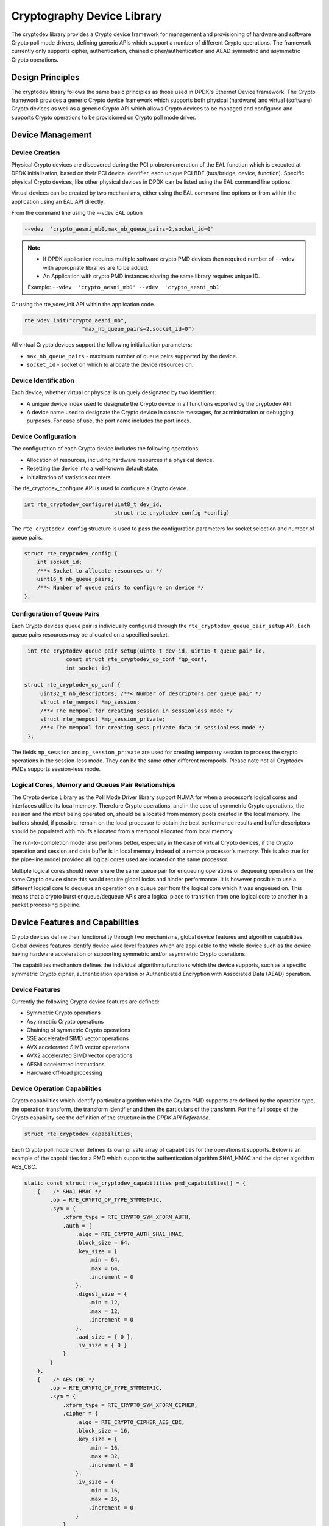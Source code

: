 ..  SPDX-License-Identifier: BSD-3-Clause
    Copyright(c) 2016-2020 Intel Corporation.

Cryptography Device Library
===========================

The cryptodev library provides a Crypto device framework for management and
provisioning of hardware and software Crypto poll mode drivers, defining generic
APIs which support a number of different Crypto operations. The framework
currently only supports cipher, authentication, chained cipher/authentication
and AEAD symmetric and asymmetric Crypto operations.


Design Principles
-----------------

The cryptodev library follows the same basic principles as those used in DPDK's
Ethernet Device framework. The Crypto framework provides a generic Crypto device
framework which supports both physical (hardware) and virtual (software) Crypto
devices as well as a generic Crypto API which allows Crypto devices to be
managed and configured and supports Crypto operations to be provisioned on
Crypto poll mode driver.


Device Management
-----------------

Device Creation
~~~~~~~~~~~~~~~

Physical Crypto devices are discovered during the PCI probe/enumeration of the
EAL function which is executed at DPDK initialization, based on
their PCI device identifier, each unique PCI BDF (bus/bridge, device,
function). Specific physical Crypto devices, like other physical devices in DPDK
can be listed using the EAL command line options.

Virtual devices can be created by two mechanisms, either using the EAL command
line options or from within the application using an EAL API directly.

From the command line using the --vdev EAL option

.. code-block:: console

   --vdev  'crypto_aesni_mb0,max_nb_queue_pairs=2,socket_id=0'

.. Note::

   * If DPDK application requires multiple software crypto PMD devices then required
     number of ``--vdev`` with appropriate libraries are to be added.

   * An Application with crypto PMD instances sharing the same library requires unique ID.

   Example: ``--vdev  'crypto_aesni_mb0' --vdev  'crypto_aesni_mb1'``

Or using the rte_vdev_init API within the application code.

.. code-block:: c

   rte_vdev_init("crypto_aesni_mb",
                     "max_nb_queue_pairs=2,socket_id=0")

All virtual Crypto devices support the following initialization parameters:

* ``max_nb_queue_pairs`` - maximum number of queue pairs supported by the device.
* ``socket_id`` - socket on which to allocate the device resources on.


Device Identification
~~~~~~~~~~~~~~~~~~~~~

Each device, whether virtual or physical is uniquely designated by two
identifiers:

- A unique device index used to designate the Crypto device in all functions
  exported by the cryptodev API.

- A device name used to designate the Crypto device in console messages, for
  administration or debugging purposes. For ease of use, the port name includes
  the port index.


Device Configuration
~~~~~~~~~~~~~~~~~~~~

The configuration of each Crypto device includes the following operations:

- Allocation of resources, including hardware resources if a physical device.
- Resetting the device into a well-known default state.
- Initialization of statistics counters.

The rte_cryptodev_configure API is used to configure a Crypto device.

.. code-block:: c

   int rte_cryptodev_configure(uint8_t dev_id,
                               struct rte_cryptodev_config *config)

The ``rte_cryptodev_config`` structure is used to pass the configuration
parameters for socket selection and number of queue pairs.

.. code-block:: c

    struct rte_cryptodev_config {
        int socket_id;
        /**< Socket to allocate resources on */
        uint16_t nb_queue_pairs;
        /**< Number of queue pairs to configure on device */
    };


Configuration of Queue Pairs
~~~~~~~~~~~~~~~~~~~~~~~~~~~~

Each Crypto devices queue pair is individually configured through the
``rte_cryptodev_queue_pair_setup`` API.
Each queue pairs resources may be allocated on a specified socket.

.. code-block:: c

    int rte_cryptodev_queue_pair_setup(uint8_t dev_id, uint16_t queue_pair_id,
                const struct rte_cryptodev_qp_conf *qp_conf,
                int socket_id)

   struct rte_cryptodev_qp_conf {
        uint32_t nb_descriptors; /**< Number of descriptors per queue pair */
        struct rte_mempool *mp_session;
        /**< The mempool for creating session in sessionless mode */
        struct rte_mempool *mp_session_private;
        /**< The mempool for creating sess private data in sessionless mode */
    };


The fields ``mp_session`` and ``mp_session_private`` are used for creating
temporary session to process the crypto operations in the session-less mode.
They can be the same other different mempools. Please note not all Cryptodev
PMDs supports session-less mode.


Logical Cores, Memory and Queues Pair Relationships
~~~~~~~~~~~~~~~~~~~~~~~~~~~~~~~~~~~~~~~~~~~~~~~~~~~

The Crypto device Library as the Poll Mode Driver library support NUMA for when
a processor’s logical cores and interfaces utilize its local memory. Therefore
Crypto operations, and in the case of symmetric Crypto operations, the session
and the mbuf being operated on, should be allocated from memory pools created
in the local memory. The buffers should, if possible, remain on the local
processor to obtain the best performance results and buffer descriptors should
be populated with mbufs allocated from a mempool allocated from local memory.

The run-to-completion model also performs better, especially in the case of
virtual Crypto devices, if the Crypto operation and session and data buffer is
in local memory instead of a remote processor's memory. This is also true for
the pipe-line model provided all logical cores used are located on the same
processor.

Multiple logical cores should never share the same queue pair for enqueuing
operations or dequeuing operations on the same Crypto device since this would
require global locks and hinder performance. It is however possible to use a
different logical core to dequeue an operation on a queue pair from the logical
core which it was enqueued on. This means that a crypto burst enqueue/dequeue
APIs are a logical place to transition from one logical core to another in a
packet processing pipeline.


Device Features and Capabilities
---------------------------------

Crypto devices define their functionality through two mechanisms, global device
features and algorithm capabilities. Global devices features identify device
wide level features which are applicable to the whole device such as
the device having hardware acceleration or supporting symmetric and/or asymmetric
Crypto operations.

The capabilities mechanism defines the individual algorithms/functions which
the device supports, such as a specific symmetric Crypto cipher,
authentication operation or Authenticated Encryption with Associated Data
(AEAD) operation.


Device Features
~~~~~~~~~~~~~~~

Currently the following Crypto device features are defined:

* Symmetric Crypto operations
* Asymmetric Crypto operations
* Chaining of symmetric Crypto operations
* SSE accelerated SIMD vector operations
* AVX accelerated SIMD vector operations
* AVX2 accelerated SIMD vector operations
* AESNI accelerated instructions
* Hardware off-load processing


Device Operation Capabilities
~~~~~~~~~~~~~~~~~~~~~~~~~~~~~

Crypto capabilities which identify particular algorithm which the Crypto PMD
supports are  defined by the operation type, the operation transform, the
transform identifier and then the particulars of the transform. For the full
scope of the Crypto capability see the definition of the structure in the
*DPDK API Reference*.

.. code-block:: c

   struct rte_cryptodev_capabilities;

Each Crypto poll mode driver defines its own private array of capabilities
for the operations it supports. Below is an example of the capabilities for a
PMD which supports the authentication algorithm SHA1_HMAC and the cipher
algorithm AES_CBC.

.. code-block:: c

    static const struct rte_cryptodev_capabilities pmd_capabilities[] = {
        {    /* SHA1 HMAC */
            .op = RTE_CRYPTO_OP_TYPE_SYMMETRIC,
            .sym = {
                .xform_type = RTE_CRYPTO_SYM_XFORM_AUTH,
                .auth = {
                    .algo = RTE_CRYPTO_AUTH_SHA1_HMAC,
                    .block_size = 64,
                    .key_size = {
                        .min = 64,
                        .max = 64,
                        .increment = 0
                    },
                    .digest_size = {
                        .min = 12,
                        .max = 12,
                        .increment = 0
                    },
                    .aad_size = { 0 },
                    .iv_size = { 0 }
                }
            }
        },
        {    /* AES CBC */
            .op = RTE_CRYPTO_OP_TYPE_SYMMETRIC,
            .sym = {
                .xform_type = RTE_CRYPTO_SYM_XFORM_CIPHER,
                .cipher = {
                    .algo = RTE_CRYPTO_CIPHER_AES_CBC,
                    .block_size = 16,
                    .key_size = {
                        .min = 16,
                        .max = 32,
                        .increment = 8
                    },
                    .iv_size = {
                        .min = 16,
                        .max = 16,
                        .increment = 0
                    }
                }
            }
        }
    }


Capabilities Discovery
~~~~~~~~~~~~~~~~~~~~~~

Discovering the features and capabilities of a Crypto device poll mode driver
is achieved through the ``rte_cryptodev_info_get`` function.

.. code-block:: c

   void rte_cryptodev_info_get(uint8_t dev_id,
                               struct rte_cryptodev_info *dev_info);

This allows the user to query a specific Crypto PMD and get all the device
features and capabilities. The ``rte_cryptodev_info`` structure contains all the
relevant information for the device.

.. code-block:: c

    struct rte_cryptodev_info {
        const char *driver_name;
        uint8_t driver_id;
        struct rte_device *device;

        uint64_t feature_flags;

        const struct rte_cryptodev_capabilities *capabilities;

        unsigned max_nb_queue_pairs;

        struct {
            unsigned max_nb_sessions;
        } sym;
    };


Operation Processing
--------------------

Scheduling of Crypto operations on DPDK's application data path is
performed using a burst oriented asynchronous API set. A queue pair on a Crypto
device accepts a burst of Crypto operations using enqueue burst API. On physical
Crypto devices the enqueue burst API will place the operations to be processed
on the devices hardware input queue, for virtual devices the processing of the
Crypto operations is usually completed during the enqueue call to the Crypto
device. The dequeue burst API will retrieve any processed operations available
from the queue pair on the Crypto device, from physical devices this is usually
directly from the devices processed queue, and for virtual device's from a
``rte_ring`` where processed operations are placed after being processed on the
enqueue call.


Private data
~~~~~~~~~~~~
For session-based operations, the set and get API provides a mechanism for an
application to store and retrieve the private user data information stored along
with the crypto session.

For example, suppose an application is submitting a crypto operation with a session
associated and wants to indicate private user data information which is required to be
used after completion of the crypto operation. In this case, the application can use
the set API to set the user data and retrieve it using get API.

.. code-block:: c

	int rte_cryptodev_sym_session_set_user_data(
		struct rte_cryptodev_sym_session *sess,	void *data, uint16_t size);

	void * rte_cryptodev_sym_session_get_user_data(
		struct rte_cryptodev_sym_session *sess);

Please note the ``size`` passed to set API cannot be bigger than the predefined
``user_data_sz`` when creating the session header mempool, otherwise the
function will return error. Also when ``user_data_sz`` was defined as ``0`` when
creating the session header mempool, the get API will always return ``NULL``.

For session-less mode, the private user data information can be placed along with the
``struct rte_crypto_op``. The ``rte_crypto_op::private_data_offset`` indicates the
start of private data information. The offset is counted from the start of the
rte_crypto_op including other crypto information such as the IVs (since there can
be an IV also for authentication).

User callback APIs
~~~~~~~~~~~~~~~~~~
The add APIs configures a user callback function to be called for each burst of crypto
ops received/sent on a given crypto device queue pair. The return value is a pointer
that can be used later to remove the callback using remove API. Application is expected
to register a callback function of type ``rte_cryptodev_callback_fn``. Multiple callback
functions can be added for a given queue pair. API does not restrict on maximum number of
callbacks.

Callbacks registered by application would not survive ``rte_cryptodev_configure`` as it
reinitializes the callback list. It is user responsibility to remove all installed
callbacks before calling ``rte_cryptodev_configure`` to avoid possible memory leakage.

So, the application is expected to add user callback after ``rte_cryptodev_configure``.
The callbacks can also be added at the runtime. These callbacks get executed when
``rte_cryptodev_enqueue_burst``/``rte_cryptodev_dequeue_burst`` is called.

.. code-block:: c

	struct rte_cryptodev_cb *
		rte_cryptodev_add_enq_callback(uint8_t dev_id, uint16_t qp_id,
					       rte_cryptodev_callback_fn cb_fn,
					       void *cb_arg);

	struct rte_cryptodev_cb *
		rte_cryptodev_add_deq_callback(uint8_t dev_id, uint16_t qp_id,
					       rte_cryptodev_callback_fn cb_fn,
					       void *cb_arg);

	uint16_t (* rte_cryptodev_callback_fn)(uint16_t dev_id, uint16_t qp_id,
					       struct rte_crypto_op **ops,
					       uint16_t nb_ops, void *user_param);

The remove API removes a callback function added by
``rte_cryptodev_add_enq_callback``/``rte_cryptodev_add_deq_callback``.

.. code-block:: c

	int rte_cryptodev_remove_enq_callback(uint8_t dev_id, uint16_t qp_id,
					      struct rte_cryptodev_cb *cb);

	int rte_cryptodev_remove_deq_callback(uint8_t dev_id, uint16_t qp_id,
					      struct rte_cryptodev_cb *cb);


Enqueue / Dequeue Burst APIs
~~~~~~~~~~~~~~~~~~~~~~~~~~~~

The burst enqueue API uses a Crypto device identifier and a queue pair
identifier to specify the Crypto device queue pair to schedule the processing on.
The ``nb_ops`` parameter is the number of operations to process which are
supplied in the ``ops`` array of ``rte_crypto_op`` structures.
The enqueue function returns the number of operations it actually enqueued for
processing, a return value equal to ``nb_ops`` means that all packets have been
enqueued.

.. code-block:: c

   uint16_t rte_cryptodev_enqueue_burst(uint8_t dev_id, uint16_t qp_id,
                                        struct rte_crypto_op **ops, uint16_t nb_ops)

The dequeue API uses the same format as the enqueue API of processed but
the ``nb_ops`` and ``ops`` parameters are now used to specify the max processed
operations the user wishes to retrieve and the location in which to store them.
The API call returns the actual number of processed operations returned, this
can never be larger than ``nb_ops``.

.. code-block:: c

   uint16_t rte_cryptodev_dequeue_burst(uint8_t dev_id, uint16_t qp_id,
                                        struct rte_crypto_op **ops, uint16_t nb_ops)


Operation Representation
~~~~~~~~~~~~~~~~~~~~~~~~

An Crypto operation is represented by an rte_crypto_op structure, which is a
generic metadata container for all necessary information required for the
Crypto operation to be processed on a particular Crypto device poll mode driver.

.. figure:: img/crypto_op.*

The operation structure includes the operation type, the operation status
and the session type (session-based/less), a reference to the operation
specific data, which can vary in size and content depending on the operation
being provisioned. It also contains the source mempool for the operation,
if it allocated from a mempool.

If Crypto operations are allocated from a Crypto operation mempool, see next
section, there is also the ability to allocate private memory with the
operation for applications purposes.

Application software is responsible for specifying all the operation specific
fields in the ``rte_crypto_op`` structure which are then used by the Crypto PMD
to process the requested operation.


Operation Management and Allocation
~~~~~~~~~~~~~~~~~~~~~~~~~~~~~~~~~~~

The cryptodev library provides an API set for managing Crypto operations which
utilize the Mempool Library to allocate operation buffers. Therefore, it ensures
that the crypto operation is interleaved optimally across the channels and
ranks for optimal processing.
A ``rte_crypto_op`` contains a field indicating the pool that it originated from.
When calling ``rte_crypto_op_free(op)``, the operation returns to its original pool.

.. code-block:: c

   extern struct rte_mempool *
   rte_crypto_op_pool_create(const char *name, enum rte_crypto_op_type type,
                             unsigned nb_elts, unsigned cache_size, uint16_t priv_size,
                             int socket_id);

During pool creation ``rte_crypto_op_init()`` is called as a constructor to
initialize each Crypto operation which subsequently calls
``__rte_crypto_op_reset()`` to configure any operation type specific fields based
on the type parameter.


``rte_crypto_op_alloc()`` and ``rte_crypto_op_bulk_alloc()`` are used to allocate
Crypto operations of a specific type from a given Crypto operation mempool.
``__rte_crypto_op_reset()`` is called on each operation before being returned to
allocate to a user so the operation is always in a good known state before use
by the application.

.. code-block:: c

   struct rte_crypto_op *rte_crypto_op_alloc(struct rte_mempool *mempool,
                                             enum rte_crypto_op_type type)

   unsigned rte_crypto_op_bulk_alloc(struct rte_mempool *mempool,
                                     enum rte_crypto_op_type type,
                                     struct rte_crypto_op **ops, uint16_t nb_ops)

``rte_crypto_op_free()`` is called by the application to return an operation to
its allocating pool.

.. code-block:: c

   void rte_crypto_op_free(struct rte_crypto_op *op)


Symmetric Cryptography Support
------------------------------

The cryptodev library currently provides support for the following symmetric
Crypto operations; cipher, authentication, including chaining of these
operations, as well as also supporting AEAD operations.


Session and Session Management
~~~~~~~~~~~~~~~~~~~~~~~~~~~~~~

Sessions are used in symmetric cryptographic processing to store the immutable
data defined in a cryptographic transform which is used in the operation
processing of a packet flow. Sessions are used to manage information such as
expand cipher keys and HMAC IPADs and OPADs, which need to be calculated for a
particular Crypto operation, but are immutable on a packet to packet basis for
a flow. Crypto sessions cache this immutable data in a optimal way for the
underlying PMD and this allows further acceleration of the offload of
Crypto workloads.

.. figure:: img/cryptodev_sym_sess.*

The Crypto device framework provides APIs to create session mempool and allocate
and initialize sessions for crypto devices, where sessions are mempool objects.
The application has to use ``rte_cryptodev_sym_session_pool_create()`` to
create the session header mempool that creates a mempool with proper element
size automatically and stores necessary information for safely accessing the
session in the mempool's private data field.

To create a mempool for storing session private data, the application has two
options. The first is to create another mempool with elt size equal to or
bigger than the maximum session private data size of all crypto devices that
will share the same session header. The creation of the mempool shall use the
traditional ``rte_mempool_create()`` with the correct ``elt_size``. The other
option is to change the ``elt_size`` parameter in
``rte_cryptodev_sym_session_pool_create()`` to the correct value. The first
option is more complex to implement but may result in better memory usage as
a session header normally takes smaller memory footprint as the session private
data.

Once the session mempools have been created, ``rte_cryptodev_sym_session_create()``
is used to allocate an uninitialized session from the given mempool.
The session then must be initialized using ``rte_cryptodev_sym_session_init()``
for each of the required crypto devices. A symmetric transform chain
is used to specify the operation and its parameters. See the section below for
details on transforms.

When a session is no longer used, user must call ``rte_cryptodev_sym_session_clear()``
for each of the crypto devices that are using the session, to free all driver
private session data. Once this is done, session should be freed using
``rte_cryptodev_sym_session_free`` which returns them to their mempool.


Transforms and Transform Chaining
~~~~~~~~~~~~~~~~~~~~~~~~~~~~~~~~~

Symmetric Crypto transforms (``rte_crypto_sym_xform``) are the mechanism used
to specify the details of the Crypto operation. For chaining of symmetric
operations such as cipher encrypt and authentication generate, the next pointer
allows transform to be chained together. Crypto devices which support chaining
must publish the chaining of symmetric Crypto operations feature flag. Allocation of the
xform structure is in the application domain. To allow future API extensions in a
backwardly compatible manner, e.g. addition of a new parameter, the application should
zero the full xform struct before populating it.

Currently there are three transforms types cipher, authentication and AEAD.
Also it is important to note that the order in which the
transforms are passed indicates the order of the chaining.

.. code-block:: c

    struct rte_crypto_sym_xform {
        struct rte_crypto_sym_xform *next;
        /**< next xform in chain */
        enum rte_crypto_sym_xform_type type;
        /**< xform type */
        union {
            struct rte_crypto_auth_xform auth;
            /**< Authentication / hash xform */
            struct rte_crypto_cipher_xform cipher;
            /**< Cipher xform */
            struct rte_crypto_aead_xform aead;
            /**< AEAD xform */
        };
    };

The API does not place a limit on the number of transforms that can be chained
together but this will be limited by the underlying Crypto device poll mode
driver which is processing the operation.

.. figure:: img/crypto_xform_chain.*


Symmetric Operations
~~~~~~~~~~~~~~~~~~~~

The symmetric Crypto operation structure contains all the mutable data relating
to performing symmetric cryptographic processing on a referenced mbuf data
buffer. It is used for either cipher, authentication, AEAD and chained
operations.

As a minimum the symmetric operation must have a source data buffer (``m_src``),
a valid session (or transform chain if in session-less mode) and the minimum
authentication/ cipher/ AEAD parameters required depending on the type of operation
specified in the session or the transform
chain.

.. code-block:: c

    struct rte_crypto_sym_op {
        struct rte_mbuf *m_src;
        struct rte_mbuf *m_dst;

        union {
            struct rte_cryptodev_sym_session *session;
            /**< Handle for the initialised session context */
            struct rte_crypto_sym_xform *xform;
            /**< Session-less API Crypto operation parameters */
        };

        union {
            struct {
                struct {
                    uint32_t offset;
                    uint32_t length;
                } data; /**< Data offsets and length for AEAD */

                struct {
                    uint8_t *data;
                    rte_iova_t phys_addr;
                } digest; /**< Digest parameters */

                struct {
                    uint8_t *data;
                    rte_iova_t phys_addr;
                } aad;
                /**< Additional authentication parameters */
            } aead;

            struct {
                struct {
                    struct {
                        uint32_t offset;
                        uint32_t length;
                    } data; /**< Data offsets and length for ciphering */
                } cipher;

                struct {
                    struct {
                        uint32_t offset;
                        uint32_t length;
                    } data;
                    /**< Data offsets and length for authentication */

                    struct {
                        uint8_t *data;
                        rte_iova_t phys_addr;
                    } digest; /**< Digest parameters */
                } auth;
            };
        };
    };

Synchronous mode
----------------

Some cryptodevs support synchronous mode alongside with a standard asynchronous
mode. In that case operations are performed directly when calling
``rte_cryptodev_sym_cpu_crypto_process`` method instead of enqueuing and
dequeuing an operation before. This mode of operation allows cryptodevs which
utilize CPU cryptographic acceleration to have significant performance boost
comparing to standard asynchronous approach. Cryptodevs supporting synchronous
mode have ``RTE_CRYPTODEV_FF_SYM_CPU_CRYPTO`` feature flag set.

To perform a synchronous operation a call to
``rte_cryptodev_sym_cpu_crypto_process`` has to be made with vectorized
operation descriptor (``struct rte_crypto_sym_vec``) containing:

- ``num`` - number of operations to perform,
- pointer to an array of size ``num`` containing a scatter-gather list
  descriptors of performed operations (``struct rte_crypto_sgl``). Each instance
  of ``struct rte_crypto_sgl`` consists of a number of segments and a pointer to
  an array of segment descriptors ``struct rte_crypto_vec``;
- pointers to arrays of size ``num`` containing IV, AAD and digest information
  in the ``cpu_crypto`` sub-structure,
- pointer to an array of size ``num`` where status information will be stored
  for each operation.

Function returns a number of successfully completed operations and sets
appropriate status number for each operation in the status array provided as
a call argument. Status different than zero must be treated as error.

For more details, e.g. how to convert an mbuf to an SGL, please refer to an
example usage in the IPsec library implementation.

Cryptodev Raw Data-path APIs
~~~~~~~~~~~~~~~~~~~~~~~~~~~~

The Crypto Raw data-path APIs are a set of APIs designed to enable external
libraries/applications to leverage the cryptographic processing provided by
DPDK crypto PMDs through the cryptodev API but in a manner that is not
dependent on native DPDK data structures (eg. rte_mbuf, rte_crypto_op, ... etc)
in their data-path implementation.

The raw data-path APIs have the following advantages:

- External data structure friendly design. The new APIs uses the operation
  descriptor ``struct rte_crypto_sym_vec`` that supports raw data pointer and
  IOVA addresses as input. Moreover, the APIs does not require the user to
  allocate the descriptor from mempool, nor requiring mbufs to describe input
  data's virtual and IOVA addresses. All these features made the translation
  from user's own data structure into the descriptor easier and more efficient.

- Flexible enqueue and dequeue operation. The raw data-path APIs gives the
  user more control to the enqueue and dequeue operations, including the
  capability of precious enqueue/dequeue count, abandoning enqueue or dequeue
  at any time, and operation status translation and set on the fly.

Cryptodev PMDs which support the raw data-path APIs will have
``RTE_CRYPTODEV_FF_SYM_RAW_DP`` feature flag presented. To use this feature,
the user shall create a local ``struct rte_crypto_raw_dp_ctx`` buffer and
extend to at least the length returned by ``rte_cryptodev_get_raw_dp_ctx_size``
function call. The created buffer is then initialized using
``rte_cryptodev_configure_raw_dp_ctx`` function with the ``is_update``
parameter as 0. The library and the crypto device driver will then set the
buffer and attach either the cryptodev sym session, the rte_security session,
or the cryptodev xform for session-less operation into the ctx buffer, and
set the corresponding enqueue and dequeue function handlers based on the
algorithm information stored in the session or xform. When the ``is_update``
parameter passed into ``rte_cryptodev_configure_raw_dp_ctx`` is 1, the driver
will not initialize the buffer but only update the session or xform and
the function handlers accordingly.

After the ``struct rte_crypto_raw_dp_ctx`` buffer is initialized, it is now
ready for enqueue and dequeue operation. There are two different enqueue
functions: ``rte_cryptodev_raw_enqueue`` to enqueue single raw data
operation, and ``rte_cryptodev_raw_enqueue_burst`` to enqueue a descriptor
with multiple operations. In case of the application uses similar approach to
``struct rte_crypto_sym_vec`` to manage its data burst but with different
data structure, using the ``rte_cryptodev_raw_enqueue_burst`` function may be
less efficient as this is a situation where the application has to loop over
all crypto operations to assemble the ``struct rte_crypto_sym_vec`` descriptor
from its own data structure, and then the driver will loop over them again to
translate every operation in the descriptor to the driver's specific queue data.
The ``rte_cryptodev_raw_enqueue`` should be used to save one loop for each data
burst instead.

The ``rte_cryptodev_raw_enqueue`` and ``rte_cryptodev_raw_enqueue_burst``
functions will return or set the enqueue status. ``rte_cryptodev_raw_enqueue``
will return the status directly, ``rte_cryptodev_raw_enqueue_burst`` will
return the number of operations enqueued or stored (explained as follows) and
set the ``enqueue_status`` buffer provided by the user. The possible
enqueue status values are:

- ``1``: the operation(s) is/are enqueued successfully.
- ``0``: the operation(s) is/are cached successfully in the crypto device queue
  but is not actually enqueued. The user shall call
  ``rte_cryptodev_raw_enqueue_done`` function after the expected operations
  are stored. The crypto device will then start enqueuing all of them at
  once.
- The negative integer: error occurred during enqueue.

Calling ``rte_cryptodev_configure_raw_dp_ctx`` with the parameter ``is_update``
set as 0 twice without the enqueue function returning or setting enqueue status
to 1 or ``rte_cryptodev_raw_enqueue_done`` function being called in between will
invalidate any operation stored in the device queue but not enqueued. This
feature is useful when the user wants to abandon partially enqueued operations
for a failed enqueue burst operation and try enqueuing in a whole later.

Similar as enqueue, there are two dequeue functions:
``rte_cryptodev_raw_dequeue`` for dequeing single operation, and
``rte_cryptodev_raw_dequeue_burst`` for dequeuing a burst of operations (e.g.
all operations in a ``struct rte_crypto_sym_vec`` descriptor). The
``rte_cryptodev_raw_dequeue_burst`` function allows the user to provide callback
functions to retrieve dequeue count from the enqueued user data and write the
expected status value to the user data on the fly. The dequeue functions also
set the dequeue status:

- ``1``: the operation(s) is/are dequeued successfully.
- ``0``: the operation(s) is/are completed but is not actually dequeued (hence
  still kept in the device queue). The user shall call the
  ``rte_cryptodev_raw_dequeue_done`` function after the expected number of
  operations (e.g. all operations in a descriptor) are dequeued. The crypto
  device driver will then free them from the queue at once.
- The negative integer: error occurred during dequeue.

Calling ``rte_cryptodev_configure_raw_dp_ctx`` with the parameter ``is_update``
set as 0 twice without the dequeue functions execution changed dequeue_status
to 1 or ``rte_cryptodev_raw_dequeue_done`` function being called in between will
revert the crypto device queue's dequeue effort to the moment when the
``struct rte_crypto_raw_dp_ctx`` buffer is initialized. This feature is useful
when the user wants to abandon partially dequeued data and try dequeuing again
later in a whole.

There are a few limitations to the raw data path APIs:

* Only support in-place operations.
* APIs are NOT thread-safe.
* CANNOT mix the raw data-path API's enqueue with rte_cryptodev_enqueue_burst,
  or vice versa.

See *DPDK API Reference* for details on each API definitions.

Sample code
-----------

There are various sample applications that show how to use the cryptodev library,
such as the L2fwd with Crypto sample application (L2fwd-crypto) and
the IPsec Security Gateway application (ipsec-secgw).

While these applications demonstrate how an application can be created to perform
generic crypto operation, the required complexity hides the basic steps of
how to use the cryptodev APIs.

The following sample code shows the basic steps to encrypt several buffers
with AES-CBC (although performing other crypto operations is similar),
using one of the crypto PMDs available in DPDK.

.. code-block:: c

    /*
     * Simple example to encrypt several buffers with AES-CBC using
     * the Cryptodev APIs.
     */

    #define MAX_SESSIONS         1024
    #define NUM_MBUFS            1024
    #define POOL_CACHE_SIZE      128
    #define BURST_SIZE           32
    #define BUFFER_SIZE          1024
    #define AES_CBC_IV_LENGTH    16
    #define AES_CBC_KEY_LENGTH   16
    #define IV_OFFSET            (sizeof(struct rte_crypto_op) + \
                                 sizeof(struct rte_crypto_sym_op))

    struct rte_mempool *mbuf_pool, *crypto_op_pool;
    struct rte_mempool *session_pool, *session_priv_pool;
    unsigned int session_size;
    int ret;

    /* Initialize EAL. */
    ret = rte_eal_init(argc, argv);
    if (ret < 0)
        rte_exit(EXIT_FAILURE, "Invalid EAL arguments\n");

    uint8_t socket_id = rte_socket_id();

    /* Create the mbuf pool. */
    mbuf_pool = rte_pktmbuf_pool_create("mbuf_pool",
                                    NUM_MBUFS,
                                    POOL_CACHE_SIZE,
                                    0,
                                    RTE_MBUF_DEFAULT_BUF_SIZE,
                                    socket_id);
    if (mbuf_pool == NULL)
        rte_exit(EXIT_FAILURE, "Cannot create mbuf pool\n");

    /*
     * The IV is always placed after the crypto operation,
     * so some private data is required to be reserved.
     */
    unsigned int crypto_op_private_data = AES_CBC_IV_LENGTH;

    /* Create crypto operation pool. */
    crypto_op_pool = rte_crypto_op_pool_create("crypto_op_pool",
                                            RTE_CRYPTO_OP_TYPE_SYMMETRIC,
                                            NUM_MBUFS,
                                            POOL_CACHE_SIZE,
                                            crypto_op_private_data,
                                            socket_id);
    if (crypto_op_pool == NULL)
        rte_exit(EXIT_FAILURE, "Cannot create crypto op pool\n");

    /* Create the virtual crypto device. */
    char args[128];
    const char *crypto_name = "crypto_aesni_mb0";
    snprintf(args, sizeof(args), "socket_id=%d", socket_id);
    ret = rte_vdev_init(crypto_name, args);
    if (ret != 0)
        rte_exit(EXIT_FAILURE, "Cannot create virtual device");

    uint8_t cdev_id = rte_cryptodev_get_dev_id(crypto_name);

    /* Get private session data size. */
    session_size = rte_cryptodev_sym_get_private_session_size(cdev_id);

    #ifdef USE_TWO_MEMPOOLS
    /* Create session mempool for the session header. */
    session_pool = rte_cryptodev_sym_session_pool_create("session_pool",
                                    MAX_SESSIONS,
                                    0,
                                    POOL_CACHE_SIZE,
                                    0,
                                    socket_id);

    /*
     * Create session private data mempool for the
     * private session data for the crypto device.
     */
    session_priv_pool = rte_mempool_create("session_pool",
                                    MAX_SESSIONS,
                                    session_size,
                                    POOL_CACHE_SIZE,
                                    0, NULL, NULL, NULL,
                                    NULL, socket_id,
                                    0);

    #else
    /* Use of the same mempool for session header and private data */
	session_pool = rte_cryptodev_sym_session_pool_create("session_pool",
                                    MAX_SESSIONS * 2,
                                    session_size,
                                    POOL_CACHE_SIZE,
                                    0,
                                    socket_id);

	session_priv_pool = session_pool;

    #endif

    /* Configure the crypto device. */
    struct rte_cryptodev_config conf = {
        .nb_queue_pairs = 1,
        .socket_id = socket_id
    };

    struct rte_cryptodev_qp_conf qp_conf = {
        .nb_descriptors = 2048,
        .mp_session = session_pool,
        .mp_session_private = session_priv_pool
    };

    if (rte_cryptodev_configure(cdev_id, &conf) < 0)
        rte_exit(EXIT_FAILURE, "Failed to configure cryptodev %u", cdev_id);

    if (rte_cryptodev_queue_pair_setup(cdev_id, 0, &qp_conf, socket_id) < 0)
        rte_exit(EXIT_FAILURE, "Failed to setup queue pair\n");

    if (rte_cryptodev_start(cdev_id) < 0)
        rte_exit(EXIT_FAILURE, "Failed to start device\n");

    /* Create the crypto transform. */
    uint8_t cipher_key[16] = {0};
    struct rte_crypto_sym_xform cipher_xform = {
        .next = NULL,
        .type = RTE_CRYPTO_SYM_XFORM_CIPHER,
        .cipher = {
            .op = RTE_CRYPTO_CIPHER_OP_ENCRYPT,
            .algo = RTE_CRYPTO_CIPHER_AES_CBC,
            .key = {
                .data = cipher_key,
                .length = AES_CBC_KEY_LENGTH
            },
            .iv = {
                .offset = IV_OFFSET,
                .length = AES_CBC_IV_LENGTH
            }
        }
    };

    /* Create crypto session and initialize it for the crypto device. */
    struct rte_cryptodev_sym_session *session;
    session = rte_cryptodev_sym_session_create(session_pool);
    if (session == NULL)
        rte_exit(EXIT_FAILURE, "Session could not be created\n");

    if (rte_cryptodev_sym_session_init(cdev_id, session,
                    &cipher_xform, session_priv_pool) < 0)
        rte_exit(EXIT_FAILURE, "Session could not be initialized "
                    "for the crypto device\n");

    /* Get a burst of crypto operations. */
    struct rte_crypto_op *crypto_ops[BURST_SIZE];
    if (rte_crypto_op_bulk_alloc(crypto_op_pool,
                            RTE_CRYPTO_OP_TYPE_SYMMETRIC,
                            crypto_ops, BURST_SIZE) == 0)
        rte_exit(EXIT_FAILURE, "Not enough crypto operations available\n");

    /* Get a burst of mbufs. */
    struct rte_mbuf *mbufs[BURST_SIZE];
    if (rte_pktmbuf_alloc_bulk(mbuf_pool, mbufs, BURST_SIZE) < 0)
        rte_exit(EXIT_FAILURE, "Not enough mbufs available");

    /* Initialize the mbufs and append them to the crypto operations. */
    unsigned int i;
    for (i = 0; i < BURST_SIZE; i++) {
        if (rte_pktmbuf_append(mbufs[i], BUFFER_SIZE) == NULL)
            rte_exit(EXIT_FAILURE, "Not enough room in the mbuf\n");
        crypto_ops[i]->sym->m_src = mbufs[i];
    }

    /* Set up the crypto operations. */
    for (i = 0; i < BURST_SIZE; i++) {
        struct rte_crypto_op *op = crypto_ops[i];
        /* Modify bytes of the IV at the end of the crypto operation */
        uint8_t *iv_ptr = rte_crypto_op_ctod_offset(op, uint8_t *,
                                                IV_OFFSET);

        generate_random_bytes(iv_ptr, AES_CBC_IV_LENGTH);

        op->sym->cipher.data.offset = 0;
        op->sym->cipher.data.length = BUFFER_SIZE;

        /* Attach the crypto session to the operation */
        rte_crypto_op_attach_sym_session(op, session);
    }

    /* Enqueue the crypto operations in the crypto device. */
    uint16_t num_enqueued_ops = rte_cryptodev_enqueue_burst(cdev_id, 0,
                                            crypto_ops, BURST_SIZE);

    /*
     * Dequeue the crypto operations until all the operations
     * are processed in the crypto device.
     */
    uint16_t num_dequeued_ops, total_num_dequeued_ops = 0;
    do {
        struct rte_crypto_op *dequeued_ops[BURST_SIZE];
        num_dequeued_ops = rte_cryptodev_dequeue_burst(cdev_id, 0,
                                        dequeued_ops, BURST_SIZE);
        total_num_dequeued_ops += num_dequeued_ops;

        /* Check if operation was processed successfully */
        for (i = 0; i < num_dequeued_ops; i++) {
            if (dequeued_ops[i]->status != RTE_CRYPTO_OP_STATUS_SUCCESS)
                rte_exit(EXIT_FAILURE,
                        "Some operations were not processed correctly");
        }

        rte_mempool_put_bulk(crypto_op_pool, (void **)dequeued_ops,
                                            num_dequeued_ops);
    } while (total_num_dequeued_ops < num_enqueued_ops);

Asymmetric Cryptography
-----------------------

The cryptodev library currently provides support for the following asymmetric
Crypto operations; RSA, Modular exponentiation and inversion, Diffie-Hellman
public and/or private key generation and shared secret compute, DSA Signature
generation and verification.

Session and Session Management
~~~~~~~~~~~~~~~~~~~~~~~~~~~~~~

Sessions are used in asymmetric cryptographic processing to store the immutable
data defined in asymmetric cryptographic transform which is further used in the
operation processing. Sessions typically stores information, such as, public
and private key information or domain params or prime modulus data i.e. immutable
across data sets. Crypto sessions cache this immutable data in a optimal way for the
underlying PMD and this allows further acceleration of the offload of Crypto workloads.

Like symmetric, the Crypto device framework provides APIs to allocate and initialize
asymmetric sessions for crypto devices, where sessions are mempool objects.
It is the application's responsibility to create and manage the session mempools.
Application using both symmetric and asymmetric sessions should allocate and maintain
different sessions pools for each type.

An application can use ``rte_cryptodev_get_asym_session_private_size()`` to
get the private size of asymmetric session on a given crypto device. This
function would allow an application to calculate the max device asymmetric
session size of all crypto devices to create a single session mempool.
If instead an application creates multiple asymmetric session mempools,
the Crypto device framework also provides ``rte_cryptodev_asym_get_header_session_size()`` to get
the size of an uninitialized session.

Once the session mempools have been created, ``rte_cryptodev_asym_session_create()``
is used to allocate an uninitialized asymmetric session from the given mempool.
The session then must be initialized using ``rte_cryptodev_asym_session_init()``
for each of the required crypto devices. An asymmetric transform chain
is used to specify the operation and its parameters. See the section below for
details on transforms.

When a session is no longer used, user must call ``rte_cryptodev_asym_session_clear()``
for each of the crypto devices that are using the session, to free all driver
private asymmetric session data. Once this is done, session should be freed using
``rte_cryptodev_asym_session_free()`` which returns them to their mempool.

Asymmetric Sessionless Support
~~~~~~~~~~~~~~~~~~~~~~~~~~~~~~

Asymmetric crypto framework supports session-less operations as well.

Fields that should be set by user are:

Member xform of struct rte_crypto_asym_op should point to the user created rte_crypto_asym_xform.
Note that rte_crypto_asym_xform should be immutable for the lifetime of associated crypto_op.

Member sess_type of rte_crypto_op should also be set to RTE_CRYPTO_OP_SESSIONLESS.

Transforms and Transform Chaining
~~~~~~~~~~~~~~~~~~~~~~~~~~~~~~~~~

Asymmetric Crypto transforms (``rte_crypto_asym_xform``) are the mechanism used
to specify the details of the asymmetric Crypto operation. Next pointer within
xform allows transform to be chained together. Also it is important to note that
the order in which the transforms are passed indicates the order of the chaining. Allocation
of the xform structure is in the application domain. To allow future API extensions in a
backwardly compatible manner, e.g. addition of a new parameter, the application should
zero the full xform struct before populating it.

Not all asymmetric crypto xforms are supported for chaining. Currently supported
asymmetric crypto chaining is Diffie-Hellman private key generation followed by
public generation. Also, currently API does not support chaining of symmetric and
asymmetric crypto xforms.

Each xform defines specific asymmetric crypto algo. Currently supported are:
* RSA
* Modular operations (Exponentiation and Inverse)
* Diffie-Hellman
* DSA
* None - special case where PMD may support a passthrough mode. More for diagnostic purpose

See *DPDK API Reference* for details on each rte_crypto_xxx_xform struct

Asymmetric Operations
~~~~~~~~~~~~~~~~~~~~~

The asymmetric Crypto operation structure contains all the mutable data relating
to asymmetric cryptographic processing on an input data buffer. It uses either
RSA, Modular, Diffie-Hellman or DSA operations depending upon session it is attached
to.

Every operation must carry a valid session handle which further carries information
on xform or xform-chain to be performed on op. Every xform type defines its own set
of operational params in their respective rte_crypto_xxx_op_param struct. Depending
on xform information within session, PMD picks up and process respective op_param
struct.
Unlike symmetric, asymmetric operations do not use mbufs for input/output.
They operate on data buffer of type ``rte_crypto_param``.

See *DPDK API Reference* for details on each rte_crypto_xxx_op_param struct

Asymmetric crypto Sample code
-----------------------------

There's a unit test application test_cryptodev_asym.c inside unit test framework that
show how to setup and process asymmetric operations using cryptodev library.

The following sample code shows the basic steps to compute modular exponentiation
using 1024-bit modulus length using openssl PMD available in DPDK (performing other
crypto operations is similar except change to respective op and xform setup).

.. code-block:: c

    /*
     * Simple example to compute modular exponentiation with 1024-bit key
     *
     */
    #define MAX_ASYM_SESSIONS	10
    #define NUM_ASYM_BUFS	10

    struct rte_mempool *crypto_op_pool, *asym_session_pool;
    unsigned int asym_session_size;
    int ret;

    /* Initialize EAL. */
    ret = rte_eal_init(argc, argv);
    if (ret < 0)
        rte_exit(EXIT_FAILURE, "Invalid EAL arguments\n");

    uint8_t socket_id = rte_socket_id();

    /* Create crypto operation pool. */
    crypto_op_pool = rte_crypto_op_pool_create(
                                    "crypto_op_pool",
                                    RTE_CRYPTO_OP_TYPE_ASYMMETRIC,
                                    NUM_ASYM_BUFS, 0, 0,
                                    socket_id);
    if (crypto_op_pool == NULL)
        rte_exit(EXIT_FAILURE, "Cannot create crypto op pool\n");

    /* Create the virtual crypto device. */
    char args[128];
    const char *crypto_name = "crypto_openssl";
    snprintf(args, sizeof(args), "socket_id=%d", socket_id);
    ret = rte_vdev_init(crypto_name, args);
    if (ret != 0)
        rte_exit(EXIT_FAILURE, "Cannot create virtual device");

    uint8_t cdev_id = rte_cryptodev_get_dev_id(crypto_name);

    /* Get private asym session data size. */
    asym_session_size = rte_cryptodev_get_asym_private_session_size(cdev_id);

    /*
     * Create session mempool, with two objects per session,
     * one for the session header and another one for the
     * private asym session data for the crypto device.
     */
    asym_session_pool = rte_mempool_create("asym_session_pool",
                                    MAX_ASYM_SESSIONS * 2,
                                    asym_session_size,
                                    0,
                                    0, NULL, NULL, NULL,
                                    NULL, socket_id,
                                    0);

    /* Configure the crypto device. */
    struct rte_cryptodev_config conf = {
        .nb_queue_pairs = 1,
        .socket_id = socket_id
    };
    struct rte_cryptodev_qp_conf qp_conf = {
        .nb_descriptors = 2048
    };

    if (rte_cryptodev_configure(cdev_id, &conf) < 0)
        rte_exit(EXIT_FAILURE, "Failed to configure cryptodev %u", cdev_id);

    if (rte_cryptodev_queue_pair_setup(cdev_id, 0, &qp_conf,
                            socket_id, asym_session_pool) < 0)
        rte_exit(EXIT_FAILURE, "Failed to setup queue pair\n");

    if (rte_cryptodev_start(cdev_id) < 0)
        rte_exit(EXIT_FAILURE, "Failed to start device\n");

    /* Setup crypto xform to do modular exponentiation with 1024 bit
	 * length modulus
	 */
    struct rte_crypto_asym_xform modex_xform = {
		.next = NULL,
		.xform_type = RTE_CRYPTO_ASYM_XFORM_MODEX,
		.modex = {
			.modulus = {
				.data =
				(uint8_t *)
				("\xb3\xa1\xaf\xb7\x13\x08\x00\x0a\x35\xdc\x2b\x20\x8d"
				"\xa1\xb5\xce\x47\x8a\xc3\x80\xf4\x7d\x4a\xa2\x62\xfd\x61\x7f"
				"\xb5\xa8\xde\x0a\x17\x97\xa0\xbf\xdf\x56\x5a\x3d\x51\x56\x4f"
				"\x70\x70\x3f\x63\x6a\x44\x5b\xad\x84\x0d\x3f\x27\x6e\x3b\x34"
				"\x91\x60\x14\xb9\xaa\x72\xfd\xa3\x64\xd2\x03\xa7\x53\x87\x9e"
				"\x88\x0b\xc1\x14\x93\x1a\x62\xff\xb1\x5d\x74\xcd\x59\x63\x18"
				"\x11\x3d\x4f\xba\x75\xd4\x33\x4e\x23\x6b\x7b\x57\x44\xe1\xd3"
				"\x03\x13\xa6\xf0\x8b\x60\xb0\x9e\xee\x75\x08\x9d\x71\x63\x13"
				"\xcb\xa6\x81\x92\x14\x03\x22\x2d\xde\x55"),
				.length = 128
			},
			.exponent = {
				.data = (uint8_t *)("\x01\x00\x01"),
				.length = 3
			}
		}
    };
    /* Create asym crypto session and initialize it for the crypto device. */
    struct rte_cryptodev_asym_session *asym_session;
    asym_session = rte_cryptodev_asym_session_create(asym_session_pool);
    if (asym_session == NULL)
        rte_exit(EXIT_FAILURE, "Session could not be created\n");

    if (rte_cryptodev_asym_session_init(cdev_id, asym_session,
                    &modex_xform, asym_session_pool) < 0)
        rte_exit(EXIT_FAILURE, "Session could not be initialized "
                    "for the crypto device\n");

    /* Get a burst of crypto operations. */
    struct rte_crypto_op *crypto_ops[1];
    if (rte_crypto_op_bulk_alloc(crypto_op_pool,
                            RTE_CRYPTO_OP_TYPE_ASYMMETRIC,
                            crypto_ops, 1) == 0)
        rte_exit(EXIT_FAILURE, "Not enough crypto operations available\n");

    /* Set up the crypto operations. */
    struct rte_crypto_asym_op *asym_op = crypto_ops[0]->asym;

	/* calculate mod exp of value 0xf8 */
    static unsigned char base[] = {0xF8};
    asym_op->modex.base.data = base;
    asym_op->modex.base.length = sizeof(base);
	asym_op->modex.base.iova = base;

    /* Attach the asym crypto session to the operation */
    rte_crypto_op_attach_asym_session(op, asym_session);

    /* Enqueue the crypto operations in the crypto device. */
    uint16_t num_enqueued_ops = rte_cryptodev_enqueue_burst(cdev_id, 0,
                                            crypto_ops, 1);

    /*
     * Dequeue the crypto operations until all the operations
     * are processed in the crypto device.
     */
    uint16_t num_dequeued_ops, total_num_dequeued_ops = 0;
    do {
        struct rte_crypto_op *dequeued_ops[1];
        num_dequeued_ops = rte_cryptodev_dequeue_burst(cdev_id, 0,
                                        dequeued_ops, 1);
        total_num_dequeued_ops += num_dequeued_ops;

        /* Check if operation was processed successfully */
        if (dequeued_ops[0]->status != RTE_CRYPTO_OP_STATUS_SUCCESS)
                rte_exit(EXIT_FAILURE,
                        "Some operations were not processed correctly");

    } while (total_num_dequeued_ops < num_enqueued_ops);


Asymmetric Crypto Device API
~~~~~~~~~~~~~~~~~~~~~~~~~~~~

The cryptodev Library API is described in the
`DPDK API Reference <https://doc.dpdk.org/api/>`_


Device Statistics
-----------------

The Cryptodev library has support for displaying Crypto device information
through the Telemetry interface. Telemetry commands that can be used
are shown below.

#. Get the list of available Crypto devices by ID::

     --> /cryptodev/list
     {"/cryptodev/list": [0, 1, 2, 3]}

#. Get general information from a Crypto device::

     --> /cryptodev/info,0
     {"/cryptodev/info": {"device_name": "0000:1c:01.0_qat_sym",
     "max_nb_queue_pairs": 2}}

#. Get the statistics for a particular Crypto device::

     --> /cryptodev/stats,0
     {"/cryptodev/stats": {"enqueued_count": 0, "dequeued_count": 0,
     "enqueue_err_count": 0, "dequeue_err_count": 0}}

#. Get the capabilities of a particular Crypto device::
     --> /cryptodev/caps,0
     {"/cryptodev/caps": {"crypto_caps": [<array of serialized bytes of
     capabilities>], "crypto_caps_n": <number of capabilities>}}

For more information on how to use the Telemetry interface, see
the :doc:`../howto/telemetry`.
